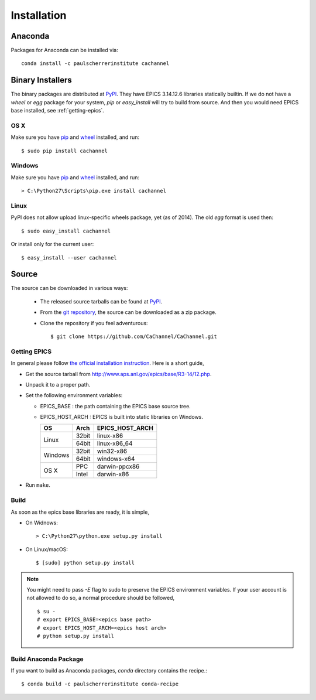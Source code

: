 Installation
============

Anaconda
--------
Packages for Anaconda can be installed via::

    conda install -c paulscherrerinstitute cachannel

Binary Installers
-----------------
The binary packages are distributed at `PyPI <https://pypi.python.org/pypi/CaChannel>`_.
They have EPICS 3.14.12.6 libraries statically builtin.
If we do not have a *wheel* or *egg* package for your system, *pip* or *easy_install* will try to
build from source. And then you would need EPICS base installed, see :ref:`getting-epics`.

OS X
~~~~

Make sure you have `pip <https://pypi.python.org/pypi/pip>`_ and 
`wheel <https://pypi.python.org/pypi/wheel>`_  installed, and run::

    $ sudo pip install cachannel

Windows
~~~~~~~

Make sure you have `pip <https://pypi.python.org/pypi/pip>`_ and
`wheel <https://pypi.python.org/pypi/wheel>`_  installed, and run::

    > C:\Python27\Scripts\pip.exe install cachannel

Linux
~~~~~
PyPI does not allow upload linux-specific wheels package, yet (as of 2014).
The old *egg* format is used then::

    $ sudo easy_install cachannel

Or install only for the current user::

    $ easy_install --user cachannel

Source
------
The source can be downloaded in various ways:

  * The released source tarballs can be found at `PyPI <https://pypi.python.org/pypi/CaChannel>`_.

  * From the `git repository <https://github.com/CaChannel/CaChannel>`_, 
    the source can be downloaded as a zip package. 

  * Clone the repository if you feel adventurous::

    $ git clone https://github.com/CaChannel/CaChannel.git

Getting EPICS
~~~~~~~~~~~~~
In general please follow `the official installation instruction <http://www.aps.anl.gov/epics/base/R3-14/12-docs/README.html>`_. Here is a short guide,

- Get the source tarball from http://www.aps.anl.gov/epics/base/R3-14/12.php.
- Unpack it to a proper path.
- Set the following environment variables:

  - EPICS_BASE : the path containing the EPICS base source tree.
  - EPICS_HOST_ARCH : EPICS is built into static libraries on Windows.

    +---------+-------+--------------------+
    |    OS   | Arch  | EPICS_HOST_ARCH    |
    +=========+=======+====================+
    |         | 32bit | linux-x86          |
    | Linux   +-------+--------------------+
    |         | 64bit | linux-x86_64       |
    +---------+-------+--------------------+
    |         | 32bit | win32-x86          |
    | Windows +-------+--------------------+
    |         | 64bit | windows-x64        |
    +---------+-------+--------------------+
    |         | PPC   | darwin-ppcx86      |
    |  OS X   +-------+--------------------+
    |         | Intel | darwin-x86         |
    +---------+-------+--------------------+

- Run ``make``.

Build
~~~~~
As soon as the epics base libraries are ready, it is simple,
    
- On Widnows::

    > C:\Python27\python.exe setup.py install

- On Linux/macOS::

    $ [sudo] python setup.py install


.. note:: You might need to pass *-E* flag to sudo to preserve the EPICS environment variables. If your user account
          is not allowed to do so, a normal procedure should be followed, ::

              $ su -
              # export EPICS_BASE=<epics base path>
              # export EPICS_HOST_ARCH=<epics host arch>
              # python setup.py install
 
Build Anaconda Package
~~~~~~~~~~~~~~~~~~~~~~
If you want to build as Anaconda packages, *conda* directory
contains the recipe.::

    $ conda build -c paulscherrerinstitute conda-recipe

